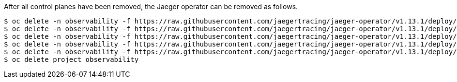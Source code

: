 After all control planes have been removed, the Jaeger operator can be removed as follows.

[source, bash]
----
$ oc delete -n observability -f https://raw.githubusercontent.com/jaegertracing/jaeger-operator/v1.13.1/deploy/crds/jaegertracing_v1_jaeger_crd.yaml
$ oc delete -n observability -f https://raw.githubusercontent.com/jaegertracing/jaeger-operator/v1.13.1/deploy/service_account.yaml
$ oc delete -n observability -f https://raw.githubusercontent.com/jaegertracing/jaeger-operator/v1.13.1/deploy/role.yaml
$ oc delete -n observability -f https://raw.githubusercontent.com/jaegertracing/jaeger-operator/v1.13.1/deploy/role_binding.yaml
$ oc delete -n observability -f https://raw.githubusercontent.com/jaegertracing/jaeger-operator/v1.13.1/deploy/operator.yaml
$ oc delete project observability
----

